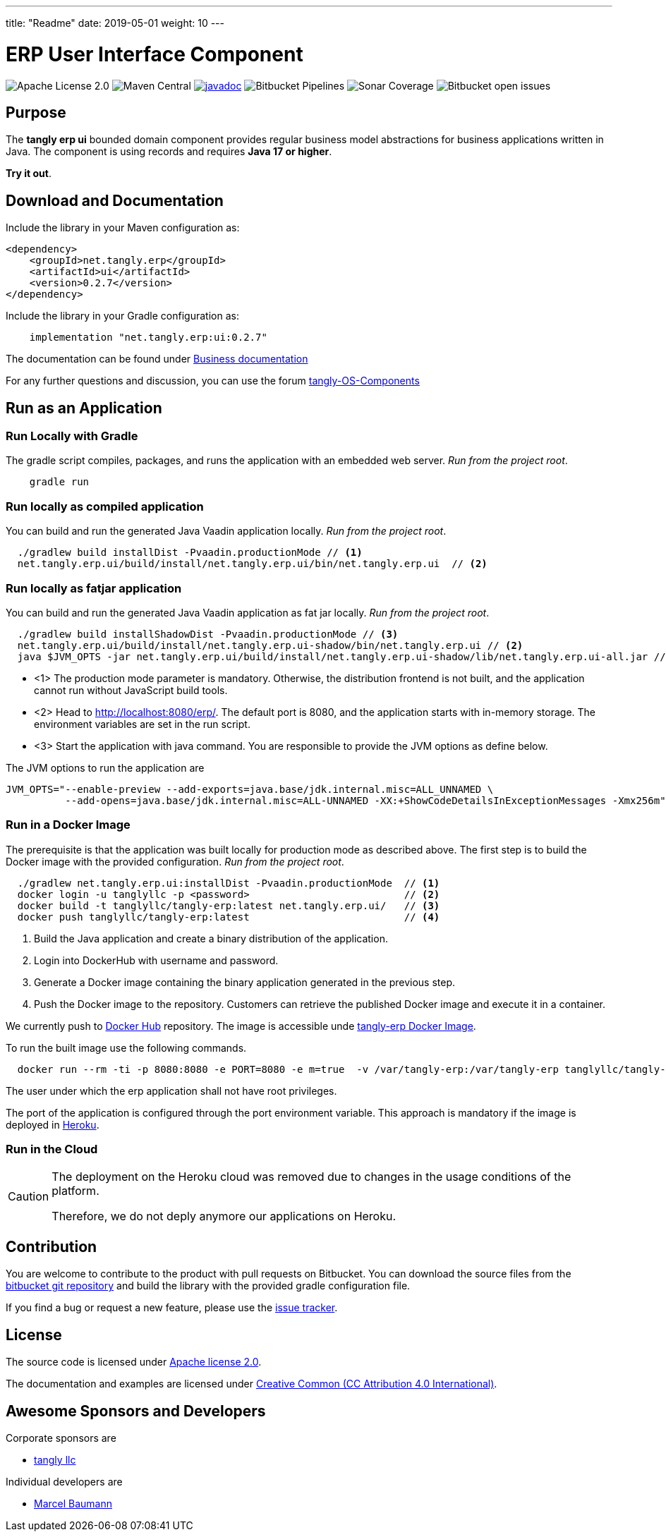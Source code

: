 ---
title: "Readme"
date: 2019-05-01
weight: 10
---

= ERP User Interface Component

image:https://img.shields.io/badge/license-Apache%202-blue.svg[Apache License 2.0]
image:https://img.shields.io/maven-central/v/net.tangly/erp/ui.svg[Maven Central]
https://javadoc.io/badge2/net.tangly/erp/ui/[image:https://javadoc.io/doc/net.tangly.erp/uijavadoc.svg[javadoc]]
image:https://img.shields.io/bitbucket/pipelines/tangly-team/tangly-os.svg[Bitbucket Pipelines]
image:https://img.shields.io/sonar/https/sonarcloud.io/tangly-os-at-tangly.net/coverage.svg[Sonar Coverage]
image:https://img.shields.io/bitbucket/issues-raw/tangly/tangly-os.svg[Bitbucket open issues]

== Purpose

The *tangly erp ui* bounded domain component provides regular business model abstractions for business applications written in Java.
The component is using records and requires *Java 17 or higher*.

*Try it out*.

== Download and Documentation

Include the library in your Maven configuration as:

[source,xml]
----

<dependency>
    <groupId>net.tangly.erp</groupId>
    <artifactId>ui</artifactId>
    <version>0.2.7</version>
</dependency>

----

Include the library in your Gradle configuration as:

[source,groovy]
----
    implementation "net.tangly.erp:ui:0.2.7"

----

The documentation can be found under https://blog.tangly.net/docs/domains/ui/[Business documentation]

For any further questions and discussion, you can use the forum https://groups.google.com/g/tangly-os-components[tangly-OS-Components]

== Run as an Application

=== Run Locally with Gradle

The gradle script compiles, packages, and runs the application with an embedded web server. _Run from the project root_.

[source,shell]
----
    gradle run

----

=== Run locally as compiled application

You can build and run the generated Java Vaadin application locally. _Run from the project root_.

[source,shell]
----
  ./gradlew build installDist -Pvaadin.productionMode // <1>
  net.tangly.erp.ui/build/install/net.tangly.erp.ui/bin/net.tangly.erp.ui  // <2>

----

=== Run locally as fatjar application

You can build and run the generated Java Vaadin application as fat jar locally. _Run from the project root_.

[source,shell]
----
  ./gradlew build installShadowDist -Pvaadin.productionMode // <3>
  net.tangly.erp.ui/build/install/net.tangly.erp.ui-shadow/bin/net.tangly.erp.ui // <2>
  java $JVM_OPTS -jar net.tangly.erp.ui/build/install/net.tangly.erp.ui-shadow/lib/net.tangly.erp.ui-all.jar // <3>

----

* <1> The production mode parameter is mandatory.
Otherwise, the distribution frontend is not built, and the application cannot run without JavaScript build tools.
* <2> Head to http://localhost:8080/erp/.
The default port is 8080, and the application starts with in-memory storage.
The environment variables are set in the run script.
* <3> Start the application with java command.
You are responsible to provide the JVM options as define below.

The JVM options to run the application are

[source,shell]
----
JVM_OPTS="--enable-preview --add-exports=java.base/jdk.internal.misc=ALL_UNNAMED \
          --add-opens=java.base/jdk.internal.misc=ALL-UNNAMED -XX:+ShowCodeDetailsInExceptionMessages -Xmx256m"
----

=== Run in a Docker Image

The prerequisite is that the application was built locally for production mode as described above.
The first step is to build the Docker image with the provided configuration.
_Run from the project root_.

[source,shell]
----
  ./gradlew net.tangly.erp.ui:installDist -Pvaadin.productionMode  // <1>
  docker login -u tanglyllc -p <password>                          // <2>
  docker build -t tanglyllc/tangly-erp:latest net.tangly.erp.ui/   // <3>
  docker push tanglyllc/tangly-erp:latest                          // <4>
----

<1> Build the Java application and create a binary distribution of the application.
<2> Login into DockerHub with username and password.
<3> Generate a Docker image containing the binary application generated in the previous step.
<4> Push the Docker image to the repository.
Customers can retrieve the published Docker image and execute it in a container.

We currently push to https://hub.docker.com/[Docker Hub] repository.
The image is accessible unde https://hub.docker.com/r/tanglyllc/tangly-erp[tangly-erp Docker Image].

To run the built image use the following commands.

[source,shell]
----
  docker run --rm -ti -p 8080:8080 -e PORT=8080 -e m=true  -v /var/tangly-erp:/var/tangly-erp tanglyllc/tangly-erp:latest
----

The user under which the erp application shall not have root privileges.

The port of the application is configured through the port environment variable.
This approach is mandatory if the image is deployed in https://www.heroku.com/[Heroku].

=== Run in the Cloud

[CAUTION]
====
The deployment on the Heroku cloud was removed due to changes in the usage conditions of the platform.

Therefore, we do not deply anymore our applications on Heroku.
====


== Contribution

You are welcome to contribute to the product with pull requests on Bitbucket.
You can download the source files from the
https://bitbucket.org/tangly-team/tangly-os.git[bitbucket git repository] and build the library with the provided gradle configuration file.

If you find a bug or request a new feature, please use the https://bitbucket.org/tangly-team/tangly-os/issues[issue tracker].

== License

The source code is licensed under https://www.apache.org/licenses/LICENSE-2.0[Apache license 2.0].

The documentation and examples are licensed under https://creativecommons.org/licenses/by/4.0/[Creative Common (CC Attribution 4.0 International)].

== Awesome Sponsors and Developers

Corporate sponsors are

* https://www.tangly.net[tangly llc]

Individual developers are

* https://linkedin.com/in/marcelbaumann[Marcel Baumann]
